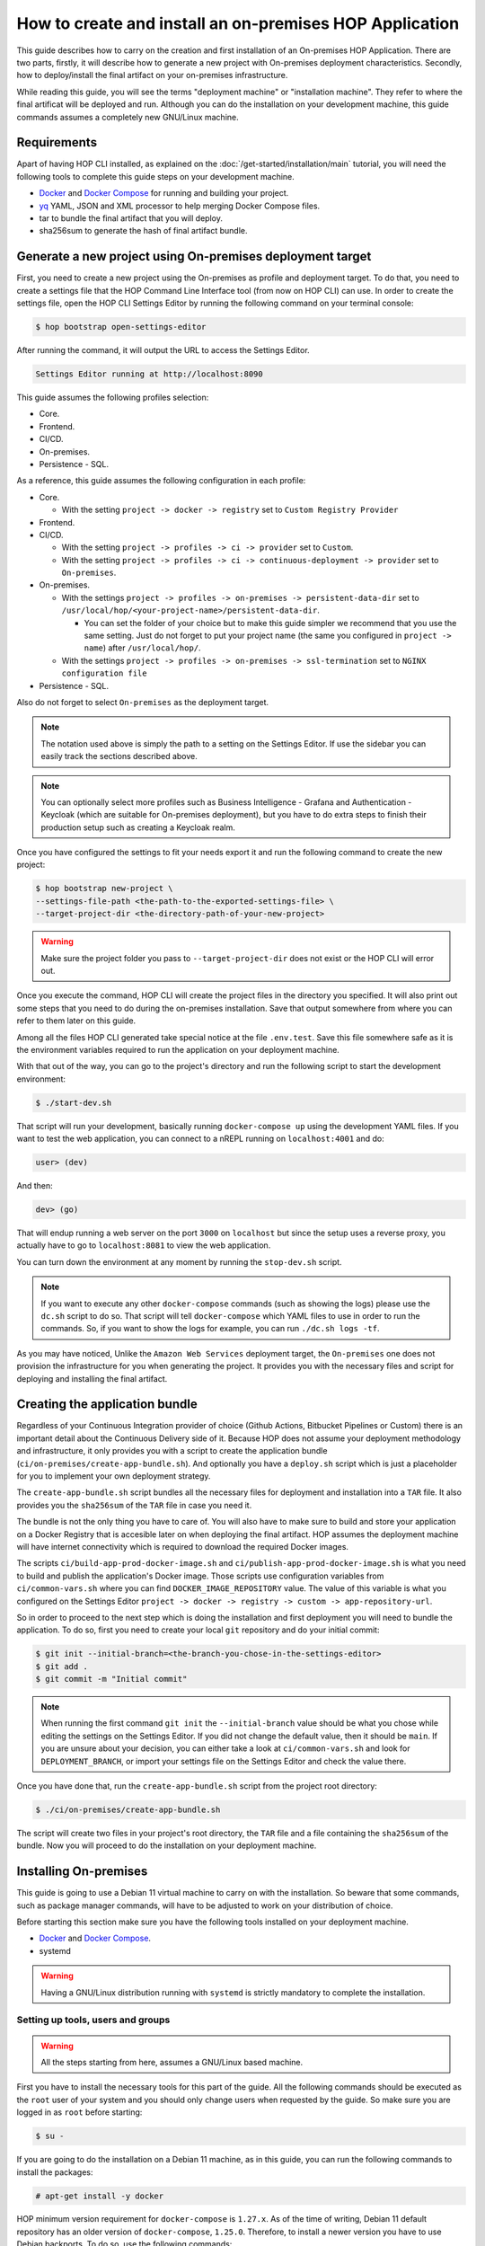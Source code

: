 How to create and install an on-premises HOP Application
===========================================================

This guide describes how to carry on the creation and first
installation of an On-premises HOP Application. There are two parts,
firstly, it will describe how to generate a new project with
On-premises deployment characteristics. Secondly, how to
deploy/install the final artifact on your on-premises
infrastructure.

While reading this guide, you will see the terms "deployment machine"
or "installation machine". They refer to where the final artificat
will be deployed and run. Although you can do the installation on your
development machine, this guide commands assumes a completely new
GNU/Linux machine.

Requirements
------------

Apart of having HOP CLI installed, as explained on the
:doc:`/get-started/installation/main` tutorial, you will need the
following tools to complete this guide steps on your development
machine.

- `Docker`_ and `Docker Compose`_ for running and building your project.
- `yq`_ YAML, JSON and XML processor to help merging Docker Compose files.
- tar to bundle the final artifact that you will deploy.
- sha256sum to generate the hash of final artifact bundle.

.. _Docker: https://www.docker.com/
.. _Docker Compose: https://docs.docker.com/compose/
.. _yq: https://github.com/mikefarah/yq

Generate a new project using On-premises deployment target
----------------------------------------------------------

First, you need to create a new project using the On-premises as
profile and deployment target. To do that, you need to create a
settings file that the HOP Command Line Interface tool (from now on
HOP CLI) can use. In order to create the settings file, open the HOP
CLI Settings Editor by running the following command on your terminal
console:

.. code-block:: console

   $ hop bootstrap open-settings-editor

After running the command, it will output the URL to access the Settings Editor.

.. code-block:: text

   Settings Editor running at http://localhost:8090

This guide assumes the following profiles selection:

- Core.
- Frontend.
- CI/CD.
- On-premises.
- Persistence - SQL.

As a reference, this guide assumes the following configuration in each
profile:

- Core.

  - With the setting ``project -> docker -> registry`` set to ``Custom Registry Provider``
- Frontend.
- CI/CD.

  - With the setting ``project -> profiles -> ci -> provider`` set to ``Custom``.
  - With the setting ``project -> profiles -> ci -> continuous-deployment -> provider`` set to ``On-premises``.
- On-premises.

  - With the settings ``project -> profiles -> on-premises -> persistent-data-dir`` set to ``/usr/local/hop/<your-project-name>/persistent-data-dir``.

    - You can set the folder of your choice but to make this guide
      simpler we recommend that you use the same setting. Just do not
      forget to put your project name (the same you configured in
      ``project -> name``) after ``/usr/local/hop/``.
  - With the settings ``project -> profiles -> on-premises -> ssl-termination`` set to ``NGINX configuration file``
- Persistence - SQL.

Also do not forget to select ``On-premises`` as the deployment target.

.. note::

   The notation used above is simply the path to a setting on the
   Settings Editor. If use the sidebar you can easily track the
   sections described above.

.. note::

   You can optionally select more profiles such as Business
   Intelligence - Grafana and Authentication - Keycloak (which are
   suitable for On-premises deployment), but you have to do extra
   steps to finish their production setup such as creating a Keycloak
   realm.

Once you have configured the settings to fit your needs export it and run
the following command to create the new project:

.. code-block:: console

   $ hop bootstrap new-project \
   --settings-file-path <the-path-to-the-exported-settings-file> \
   --target-project-dir <the-directory-path-of-your-new-project>

.. warning::

   Make sure the project folder you pass to ``--target-project-dir``
   does not exist or the HOP CLI will error out.

Once you execute the command, HOP CLI will create the project files in
the directory you specified. It will also print out some steps that
you need to do during the on-premises installation. Save that output
somewhere from where you can refer to them later on this guide.

Among all the files HOP CLI generated take special notice at the file
``.env.test``. Save this file somewhere safe as it is the environment
variables required to run the application on your deployment machine.

With that out of the way, you can go to the project's directory and
run the following script to start the development environment:

.. code-block:: console

   $ ./start-dev.sh

That script will run your development, basically running
``docker-compose up`` using the development YAML files. If you want to
test the web application, you can connect to a nREPL running on
``localhost:4001`` and do:

.. code-block:: clojure

   user> (dev)

And then:

.. code-block:: clojure

   dev> (go)

That will endup running a web server on the port ``3000`` on
``localhost`` but since the setup uses a reverse proxy, you actually
have to go to ``localhost:8081`` to view the web application.

You can turn down the environment at any moment by running the
``stop-dev.sh`` script.

.. note::

   If you want to execute any other ``docker-compose`` commands (such
   as showing the logs) please use the ``dc.sh`` script to do so. That
   script will tell ``docker-compose`` which YAML files to use in
   order to run the commands. So, if you want to show the logs for
   example, you can run ``./dc.sh logs -tf``.

As you may have noticed, Unlike the ``Amazon Web Services`` deployment
target, the ``On-premises`` one does not provision the infrastructure
for you when generating the project. It provides you with the
necessary files and script for deploying and installing the final
artifact.

Creating the application bundle
-------------------------------

Regardless of your Continuous Integration provider of choice (Github
Actions, Bitbucket Pipelines or Custom) there is an important detail
about the Continuous Delivery side of it. Because HOP does not assume
your deployment methodology and infrastructure, it only provides you
with a script to create the application bundle
(``ci/on-premises/create-app-bundle.sh``). And optionally you have a
``deploy.sh`` script which is just a placeholder for you to implement
your own deployment strategy.

The ``create-app-bundle.sh`` script bundles all the necessary
files for deployment and installation into a ``TAR`` file. It also
provides you the ``sha256sum`` of the ``TAR`` file in case you need it.

The bundle is not the only thing you have to care of. You will also
have to make sure to build and store your application on a Docker
Registry that is accesible later on when deploying the final
artifact. HOP assumes the deployment machine will have internet
connectivity which is required to download the required Docker images.

The scripts ``ci/build-app-prod-docker-image.sh`` and
``ci/publish-app-prod-docker-image.sh`` is what you need to build and
publish the application's Docker image. Those scripts use
configuration variables from ``ci/common-vars.sh`` where you can find
``DOCKER_IMAGE_REPOSITORY`` value. The value of this variable is what
you configured on the Settings Editor ``project -> docker -> registry
-> custom -> app-repository-url``.

So in order to proceed to the next step which is doing the
installation and first deployment you will need to bundle the
application. To do so, first you need to create your local ``git``
repository and do your initial commit:

.. code-block:: console

   $ git init --initial-branch=<the-branch-you-chose-in-the-settings-editor>
   $ git add .
   $ git commit -m "Initial commit"

.. note::

   When running the first command ``git init`` the
   ``--initial-branch`` value should be what you chose while editing
   the settings on the Settings Editor. If you did not change the
   default value, then it should be ``main``. If you are unsure about
   your decision, you can either take a look at ``ci/common-vars.sh``
   and look for ``DEPLOYMENT_BRANCH``, or import your settings file on
   the Settings Editor and check the value there.

Once you have done that, run the ``create-app-bundle.sh`` script from
the project root directory:

.. code-block:: console

   $ ./ci/on-premises/create-app-bundle.sh

The script will create two files in your project's root directory, the
``TAR`` file and a file containing the ``sha256sum`` of the
bundle. Now you will proceed to do the installation on your deployment
machine.

Installing On-premises
----------------------

This guide is going to use a Debian 11 virtual machine to carry on
with the installation. So beware that some commands, such as package
manager commands, will have to be adjusted to work on your
distribution of choice.

Before starting this section make sure you have the following tools
installed on your deployment machine.

- `Docker`_ and `Docker Compose`_.
- systemd

.. _Docker: https://www.docker.com/
.. _Docker Compose: https://docs.docker.com/compose/

.. warning::
   Having a GNU/Linux distribution running with ``systemd`` is strictly
   mandatory to complete the installation.

Setting up tools, users and groups
~~~~~~~~~~~~~~~~~~~~~~~~~~~~~~~~~~

.. warning::

   All the steps starting from here, assumes a GNU/Linux based
   machine.

First you have to install the necessary tools for this part of the
guide. All the following commands should be executed as the ``root``
user of your system and you should only change users when requested by
the guide. So make sure you are logged in as ``root`` before starting:

.. code-block:: console

   $ su -

If you are going to do the installation on a Debian 11 machine, as
in this guide, you can run the following commands to install the
packages:

.. code-block:: console

   # apt-get install -y docker

HOP minimum version requirement for ``docker-compose`` is
``1.27.x``. As of the time of writing, Debian 11 default repository
has an older version of ``docker-compose``, ``1.25.0``. Therefore, to
install a newer version you have to use Debian backports. To do so,
use the following commands:

.. code-block:: console

   # echo "deb http://deb.debian.org/debian bullseye-backports main" >> /etc/apt/sources.list
   # apt-get update
   # apt-get install -y docker-compose/bullseye-backports

That should install a newer ``docker-compose`` version, higher than or
equal to ``1.27.4``.

The next step to create the docker group. Use the following command to
do so:

.. code-block:: console

   # sudo groupadd docker

After that, enable the ``docker`` service so it starts automatically
if the machine restarts. Then restart the service.

.. code-block:: console

   # systemctl enable docker
   # systemctl restart docker

You should also check for the ``docker`` service status and make sure
it is active and running.

.. code-block:: console

   # systemctl status docker

Now you will need to create the user that will run and own the
application files. The user and group name must be the same value as
the name of your project. That is, the same value you configured in
the Settings Editor.

.. code-block:: console

   # useradd -d /usr/local/hop/<your-project-name>/ -m -U -G docker -s /bin/bash <your-project-name>

Installing application
~~~~~~~~~~~~~~~~~~~~~~

Now that you have installed the required packages and set up the user
and group, the next step is to prepare the application files
directories for installation.

First you have to create the application files folder where all the
files to run the system will reside:

.. code-block:: console

   # mkdir -p /usr/local/hop/<your-project-name>/app-files

Apart from the ``app-files`` folder we need to create another very
important folder which is the ``persistent-data-dir`` folder. This
folder is where any of your application's system persistent data will
be stored. For example, you will need it to store the database
files. Make sure it is the same path you specified in the Settings
Editor when configuring the ``On-premises`` settings.

.. code-block:: console

   # mkdir -p <your-persistence-data-dir>

Since this setup is using a PostgreSQL database we need to create its
folder inside the ``persistent-data-dir`` as well:

.. code-block:: console

   # mkdir -p <your-persistence-data-dir>/postgres-data-dir

.. warning::

   If you choose ``HTTPS Portal container`` as the SSL termination
   option, you will also have to create the
   ``<your-persistent-data-dir>/https-portal-data-dir``. And please
   refer to the :ref:`installation-on-premises_https-portal` section
   at the end of this guide.

Once you have done that, change directory to the application files
``app-files`` folder.

.. code-block:: console

   # cd /usr/local/hop/<your-project-name>/app-files

Now you need to bring the application bundle you created previously
using the ``create-app-bundle.sh`` script to your installation
machine. Move the ``.tar`` file to
``/usr/local/hop/<your-project-name>/app-files``. And extract it with
the command:

.. code-block:: console

   # tar xf <your-tar-file-name>

After extracting the file you will need to copy to the same directory
the ``.env.test`` file mentioned at the beginning of this guide. Move
it to the ``/usr/local/hop/<your-project-name>/app-files`` and at the
same time rename the file name to just ``.env``:

.. code-block:: console

   # mv <path-to-your-dot-env-file>/.env.test .env

Next, copy both ``start-app.sh`` and ``stop-app.sh`` from the
``on-premises-files`` folder to the root ``app-files`` folder:

.. code-block:: console

   # cp on-premises-files/usr/local/hop/<your-project-name>/bin/{start-app.sh,stop-app.sh} .

Now change the permissions of the files in the directory to be owned
by the application's user and group. You created them in a previous
step. If you followed the guide, both user and group should have the
same name. That is, the name of your project.

.. code-block:: console

   # chown -R <your-project-name>:<your-project-name> * .??*

Next step is to setup the ``systemd`` files. Assuming you are in the
same folder as in the previous command, copy the file in
``on-premises-files/etc/systemd/system/<your-project-name>-app.service`` to ``/etc/systemd/system/``:

.. code-block:: console

   # cp on-premises-files/etc/systemd/system/<your-project-name>-app.service /etc/systemd/system/

The next steps requires you to login as the application user. So login
as the application user first and then proceed with the next steps:

.. code-block:: console

   # su - <your-project-name>

If you type ``pwd`` on your console you should be in
``/usr/local/hop/<your-project-name>``, your home folder. With that in
mind, copy the files ``.bashrc`` and ``.profile`` from
``~/app-files/on-premises-files/usr/local/hop/<your-project-name>/{.bashrc,.profile}``
to your home folder:

.. code-block:: console

   $ cp ~/app-files/on-premises-files/usr/local/hop/<your-project-name>/{.bashrc,.profile} ~/

Now create the a ``bin`` folder in your home directory and copy the
script that will run the application with healthchecks:

.. code-block:: console

   $ mkdir -p ~/bin
   $ cp ~/app-files/on-premises-files/usr/local/hop/<your-project-name>/bin/app-with-healthchecks.sh ~/bin
   $ chmod 755 ~/bin/app-with-healthchecks.sh

At this point you can already run the application. As it is the first
time, you have to run the application and do the steps listed in the
output of the HOP CLI when you generated the project. In the case of
this guide, our single post-installation step is to create the
database schema and users. To do so, you need to run the application
environment and connect to the database to execute the SQL statements
that appear in the post-installation steps.

But before you do it, logout and login back so the changes you made to
the files ``.bashrc`` and ``.profile`` take effect. More importantly,
it will set an environment variable required to run the
``app-with-healthchecks.sh`` script.

.. code-block:: console

   $ logout
   # su - <your-project-name>

Now run the following to start the application:

.. code-block:: console

   $ ~/bin/app-with-healthchecks.sh start

This might take a bit depending on your internet connection as it has
to download the required Docker images to run the environment. Once it
finishs downloading the images, it will print out the logs. Do not
worry if you see any errors in the ``app`` logs, that is because the
database is not configured yet. To do so, go to ``~/app-files`` and
use ``docker-compose`` to access the ``psql`` shell:

.. code-block:: console

   $ cd ~/app-files
   $ docker-compose exec psql --user <admin-user> <the-database-name-you-chose>

This will open the ``psql`` shell. Now execute the SQL statements that
appear in the HOP CLI post-installation steps and then exit.

Now stop the application service:

.. code-block:: console

   $ ~/bin/app-with-healthchecks.sh stop

The remaining tasks will require you be a root user again, so logout:

.. code-block:: console

   $ logout

Finally you have to enable and run your application service:

.. code-block:: console

   # systemctl enable <your-project-name>-app.service
   # systemctl start <your-project-name>-app.service

If everything works as expected you should see that the application
service is up and running using the following command:

.. code-block:: console

   # systemctl status <your-project-name>-app.service

If it says the service is active and running, you have installed the
application successfully!

SSL Termination
~~~~~~~~~~~~~~~

Now, the system is running but it is still available only on localhost
and with no SSL termination. HOP offers two ways of achieving this:

- Configuration for `NGINX`_ reverse proxy.
- `HTTPS Portal`_ which automatically issues certificates with `Let's Encrypt`_.

.. _NGINX: https://nginx.org/en/
.. _HTTPS Portal: https://github.com/SteveLTN/https-portal
.. _Let's Encrypt: https://letsencrypt.org/

NGINX
+++++

The NGINX reverse proxy configuration option which only provides a
``.conf`` file with the necessary configuration to do SSL termination
using NGINX. The file can be found in
``/usr/local/hop/<your-project-name>/app-files/on-premises-files/etc/nginx/nginx.conf``. However
how you install NGINX and generate the certificates is up to you.

From this file point of view, you would only need to change the lines
68 and 69 to point to your certificate PEM and key file. The rest of
the configuration is ready to send the plain HTTP traffic to the
application's reverse proxy sitting on ``127.0.0.1:8081``.

.. _installation-on-premises_https-portal:

HTTPS Portal
++++++++++++

If you choose HTTPS Portal, this is the easiest way to setup SSL
termination for your application. It uses Let's Encrypt to get the SSL
certificates for your domain and checks if they are expired every week
and renew them 30 days before they expire.

HOP CLI will add to the generated project a ``docker-compose`` file
named ``docker-compose.https-portal.to-deploy.yml`` which is only used
for test and production environments (i.e., it will not run on
development). There is one important setting in that YAML file that
you need to change when going live which is the ``STAGE`` environment
variable.

By default HOP sets it to ``staging``, which is also the default value
on HTTPS Portal. This means, HTTPS Portal will get test (untrusted)
certificates from Let's Encrypt. When you are ready to go live, please
change that value in the ``.env`` file located in the ``app-files``
folder. Look for the ``HTTPS_PORTAL_STAGE`` environment variable and
change its value to ``production``. For this change to take effect,
you will have to stop and start the application service:

.. code-block:: console

   # systemctl stop <your-project-name>-app.service
   # systemctl start <your-project-name>-app.service

Now the application should be back up and running with new trusted
Let's Encrypt certificates.

.. warning::

   It is extremely important that you know about `Let's Encrypt rate
   limits`_ and `how HTTPS Portal works`_ in order to avoid hitting
   any road blocks when testing or setting up the production
   configuration.

.. _Let's Encrypt rate limits: https://letsencrypt.org/docs/rate-limits/
.. _how HTTPS Portal works: https://github.com/SteveLTN/https-portal#how-it-works
